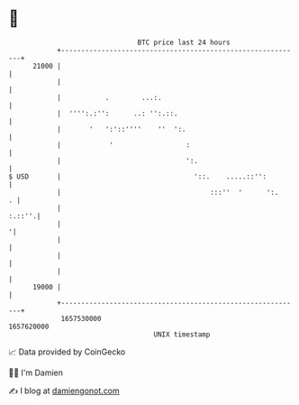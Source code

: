 * 👋

#+begin_example
                                   BTC price last 24 hours                    
               +------------------------------------------------------------+ 
         21000 |                                                            | 
               |                                                            | 
               |           .        ...:.                                   | 
               |  '''':.:'':      ..: '':.::.                               | 
               |       '   ':'::''''    ''  ':.                             | 
               |            '                  :                            | 
               |                               ':.                          | 
   $ USD       |                                 '::.    .....::'':         | 
               |                                     :::''  '      ':.    . | 
               |                                                     :.::''.| 
               |                                                           '| 
               |                                                            | 
               |                                                            | 
               |                                                            | 
         19000 |                                                            | 
               +------------------------------------------------------------+ 
                1657530000                                        1657620000  
                                       UNIX timestamp                         
#+end_example
📈 Data provided by CoinGecko

🧑‍💻 I'm Damien

✍️ I blog at [[https://www.damiengonot.com][damiengonot.com]]
